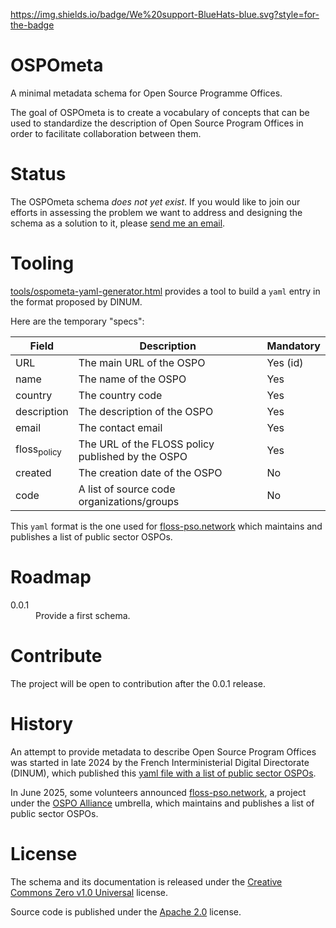 [[https://bluehats.world][https://img.shields.io/badge/We%20support-BlueHats-blue.svg?style=for-the-badge]]

* OSPOmeta

A minimal metadata schema for Open Source Programme Offices.

The goal of OSPOmeta is to create a vocabulary of concepts that can be
used to standardize the description of Open Source Program Offices in
order to facilitate collaboration between them.

* Status

The OSPOmeta schema /does not yet exist/. If you would like to join our
efforts in assessing the problem we want to address and designing the
schema as a solution to it, please [[mailto:bzg@bzg.fr][send me an email]].

* Tooling

[[file:tools/ospometa-yaml-generator.html][tools/ospometa-yaml-generator.html]] provides a tool to build a =yaml=
entry in the format proposed by DINUM.

Here are the temporary "specs":

| Field        | Description                                       | Mandatory |
|--------------+---------------------------------------------------+-----------|
| URL          | The main URL of the OSPO                          | Yes (id)  |
| name         | The name of the OSPO                              | Yes       |
| country      | The country code                                  | Yes       |
| description  | The description of the OSPO                       | Yes       |
| email        | The contact email                                 | Yes       |
| floss_policy | The URL of the FLOSS policy published by the OSPO | Yes       |
| created      | The creation date of the OSPO                     | No        |
| code         | A list of source code organizations/groups        | No        |

This =yaml= format is the one used for [[https://floss-pso.network][floss-pso.network]] which maintains
and publishes a list of public sector OSPOs.

* Roadmap

- 0.0.1 :: Provide a first schema.

* Contribute

The project will be open to contribution after the 0.0.1 release.

* History

An attempt to provide metadata to describe Open Source Program Offices
was started in late 2024 by the French Interministerial Digital
Directorate (DINUM), which published this [[https://raw.githubusercontent.com/codegouvfr/codegouvfr-data/refs/heads/main/fr-public-sector-ospo.yml][yaml file with a list of
public sector OSPOs]].

In June 2025, some volunteers announced [[https://floss-pso.network][floss-pso.network]], a project
under the [[https://ospo-alliance.org][OSPO Alliance]] umbrella, which maintains and publishes a list
of public sector OSPOs.

* License

The schema and its documentation is released under the [[file:LICENSES/CC0-1.0.txt][Creative
Commons Zero v1.0 Universal]] license.

Source code is published under the [[file:LICENSES/Apache-2.0.txt][Apache 2.0]] license.
